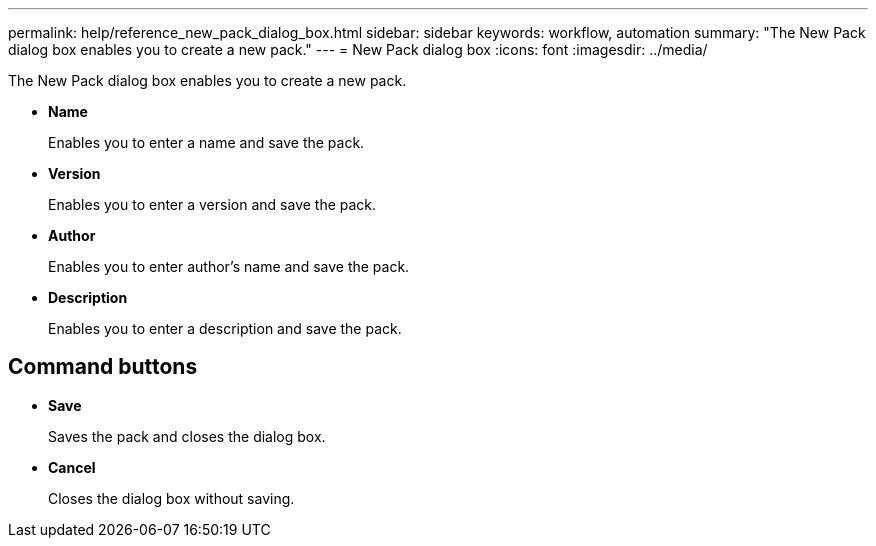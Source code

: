 ---
permalink: help/reference_new_pack_dialog_box.html
sidebar: sidebar
keywords: workflow, automation
summary: "The New Pack dialog box enables you to create a new pack."
---
= New Pack dialog box
:icons: font
:imagesdir: ../media/

[.lead]
The New Pack dialog box enables you to create a new pack.

* *Name*
+
Enables you to enter a name and save the pack.

* *Version*
+
Enables you to enter a version and save the pack.

* *Author*
+
Enables you to enter author's name and save the pack.

* *Description*
+
Enables you to enter a description and save the pack.

== Command buttons

* *Save*
+
Saves the pack and closes the dialog box.

* *Cancel*
+
Closes the dialog box without saving.
